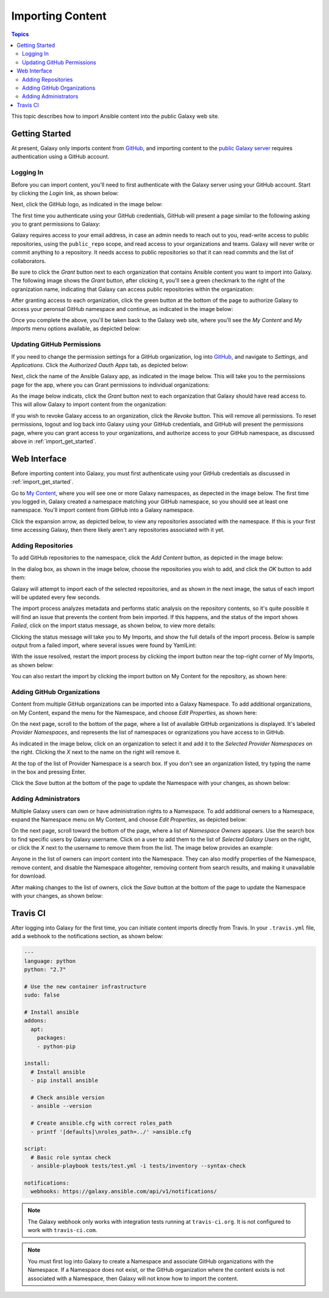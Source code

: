 .. _importing_content:

*****************
Importing Content
*****************

.. contents:: Topics


This topic describes how to import Ansible content into the public Galaxy web site.

.. _import_get_started:

Getting Started
===============

At present, Galaxy only imports content from `GitHub <https://github.com>`_, and importing content to the `public Galaxy server </>`_
requires authentication using a GitHub account.

Logging In
----------

Before you can import content, you'll need to first authenticate with the Galaxy server using your GitHub account. Start by clicking
the *Login* link, as shown below:

.. image:: login-01.png

Next, click the GitHub logo, as indicated in the image below:

.. image:: login-02.png

The first time you authenticate using your GitHub credentials, GitHub will present a page similar to the following asking you to grant
permissions to Galaxy:

.. image:: login-03.png

Galaxy requires access to your email address, in case an admin needs to reach out to you, read-write access to public repositories,
using the ``public_repo`` scope, and read access to your organizations and teams. Galaxy will never write or commit anything to a
repository. It needs access to public repositories so that it can read commits and the list of collaborators.

Be sure to click the *Grant* button next to each organization that contains Ansible content you want to import into Galaxy. The following
image shows the *Grant* button, after clicking it, you'll see a green checkmark to the right of the ogranization name, indicating that
Galaxy can access public repositories within the organization:

.. image:: login-04.png

After granting access to each organization, click the green button at the bottom of the page to authorize Galaxy to access your peronsal
GitHub namespace and continue, as indicated in the image below:

.. image:: login-05.png

Once you complete the above, you'll be taken back to the Galaxy web site, where you'll see the *My Content* and *My Imports* menu options
available, as depicted below:

.. image:: login-06.png

Updating GitHub Permissions
---------------------------

If you need to change the permission settings for a GitHub organization, log into `GitHub <https://github.com>`_, and navigate to
*Settings*, and *Applications*. Click the *Authorized Oauth Apps* tab, as depicted below:

.. image:: update-01.png

Next, click the name of the Ansible Galaxy app, as indicated in the image below. This will take you to the permissions page for the
app, where you can Grant permissions to individual organizations:

.. image:: update-02.png

As the image below indicats, click the *Grant* button next to each organization that Galaxy should have read access to. This will allow
Galaxy to import content from the organization:

.. image:: update-03.png

If you wish to revoke Galaxy access to an organization, click the *Revoke* button. This will remove all permissions. To reset permissions,
logout and log back into Galaxy using your GitHub credentials, and GitHub will present the permissions page, where you can grant access
to your organizations, and authorize access to your GitHub namespace, as discussed above in :ref:`import_get_started`.

Web Interface
=============

Before importing content into Galaxy, you must first authenticate using your GitHub credentials as discussed in :ref:`import_get_started`.

Go to `My Content </my-content/namespaces>`_, where you will see one or more Galaxy namespaces, as depected in the image below. The first
time you logged in, Galaxy created a namespace matching your GitHub namespace, so you should see at least one namespace. You'll
import content from GitHub into a Galaxy namespace.

.. image:: mycontent-01.png

Click the expansion arrow, as depicted below, to view any repositories associated with the namespace. If this is your first time accessing
Galaxy, then there likely aren't any repositories associated with it yet.

.. image:: mycontent-02.png

Adding Repositories
-------------------

To add GitHub repositories to the namespace, click the *Add Content* button, as depicted in the image below:

.. image:: mycontent-03.png

In the dialog box, as shown in the image below, choose the repositories you wish to add, and click the *OK* button to add them:

.. image:: mycontent-04.png

Galaxy will attempt to import each of the selected repositories, and as shown in the next image, the satus of each import will be
updated every few seconds.

.. image:: mycontent-05.png

The import process analyzes metadata and performs static analysis on the repository contents, so it's quite possible it will find
an issue that prevents the content from bein imported. If this happens, and the status of the import shows *Failed*, click on the
import status message, as shown below, to view more details:

.. image:: mycontent-06.png

Clicking the status message will take you to My Imports, and show the full details of the import process. Below is sample output
from a failed import, where several issues were found by YamlLint:

.. image:: myimports-01.png

With the issue resolved, restart the import process by clicking the import button near the top-right corner of My Imports, as shown
below:

.. image:: myimports-02.png

You can also restart the import by clicking the import button on My Content for the repository, as shown here:

.. image:: mycontent-07.png

Adding GitHub Organizations
---------------------------

Content from multiple GitHub organizations can be imported into a Galaxy Namespace. To add additional organizations, on My Content,
expand the menu for the Namespace, and choose *Edit Properties*, as shown here:

.. image:: mycontent-08.png

On the next page, scroll to the bottom of the page, where a list of available GitHub organizations is displayed. It's labeled
*Provider Namespaces*, and represents the list of namespaces or ogranizations you have access to in GitHub.

As indicated in the image below, click on an organization to select it and add it to the *Selected Provider Namespaces* on the right.
Clicking the *X* next to the name on the right will remove it.

.. image:: mycontent-09.png

At the top of the list of Provider Namespace is a search box. If you don't see an organization listed, try typing the name in the
box and pressing Enter. 

Click the *Save* button at the bottom of the page to update the Namespace with your changes, as shown below:

.. image:: mycontent-10.png

Adding Administrators
---------------------

Multiple Galaxy users can own or have administration rights to a Namespace. To add additional owners to a Namespace, expand the Namespace
menu on My Content, and choose *Edit Properties*, as depicted below:

.. image:: mycontent-11.png

On the next page, scroll toward the bottom of the page, where a list of *Namespace Owners* appears. Use the search box to find
specific users by Galaxy username. Click on a user to add them to the list of *Selected Galaxy Users* on the right, or click the *X*
next to the username to remove them from the list. The image below provides an example:

.. image:: mycontent-12.png

Anyone in the list of owners can import content into the Namespace. They can also modify properties of the Namespace, remove content,
and disable the Namespace altogehter, removing content from search results, and making it unavailable for download.

After making changes to the list of owners, click the *Save* button at the bottom of the page to update the Namespace with your
changes, as shown below:

.. image:: mycontent-10.png

Travis CI
=========

After logging into Galaxy for the first time, you can initiate content imports directly from Travis. In your ``.travis.yml`` file,
add a webhook to the notifications section, as shown below:


.. code-block:: yaml

    ---
    language: python
    python: "2.7"

    # Use the new container infrastructure
    sudo: false

    # Install ansible
    addons:
      apt:
        packages:
        - python-pip

    install:
      # Install ansible
      - pip install ansible

      # Check ansible version
      - ansible --version

      # Create ansible.cfg with correct roles_path
      - printf '[defaults]\nroles_path=../' >ansible.cfg

    script:
      # Basic role syntax check
      - ansible-playbook tests/test.yml -i tests/inventory --syntax-check

    notifications:
      webhooks: https://galaxy.ansible.com/api/v1/notifications/

.. note::

   The Galaxy webhook only works with integration tests running at ``travis-ci.org``. It is not configured
   to work with ``travis-ci.com``.

.. note::
   
   You must first log into Galaxy to create a Namespace and associate GitHub organizations with the
   Namespace. If a Namespace does not exist, or the GitHub organization where the content exists is not
   associated with a Namespace, then Galaxy will not know how to import the content.
